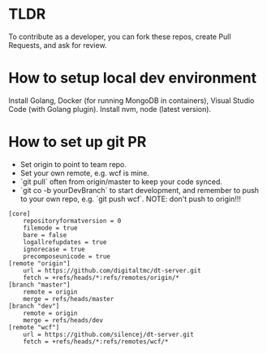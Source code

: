 
* TLDR
To contribute as a developer, you can fork these repos, create Pull Requests, and ask for review.

* How to setup local dev environment

Install Golang, Docker (for running MongoDB in containers), Visual Studio Code (with Golang plugin).
Install nvm, node (latest version).

* How to set up git PR

- Set origin to point to team repo.
- Set your own remote, e.g. wcf is mine.
- `git pull` often from origin/master to keep your code synced.
- `git co -b yourDevBranch` to start development, and remember to push to your own repo, e.g. `git push wcf`. NOTE: don't push to origin!!!

#+BEGIN_SRC 
[core]
	repositoryformatversion = 0
	filemode = true
	bare = false
	logallrefupdates = true
	ignorecase = true
	precomposeunicode = true
[remote "origin"]
	url = https://github.com/digitaltmc/dt-server.git
	fetch = +refs/heads/*:refs/remotes/origin/*
[branch "master"]
	remote = origin
	merge = refs/heads/master
[branch "dev"]
	remote = origin
	merge = refs/heads/dev
[remote "wcf"]
	url = https://github.com/silencej/dt-server.git
	fetch = +refs/heads/*:refs/remotes/wcf/*
#+END_SRC
